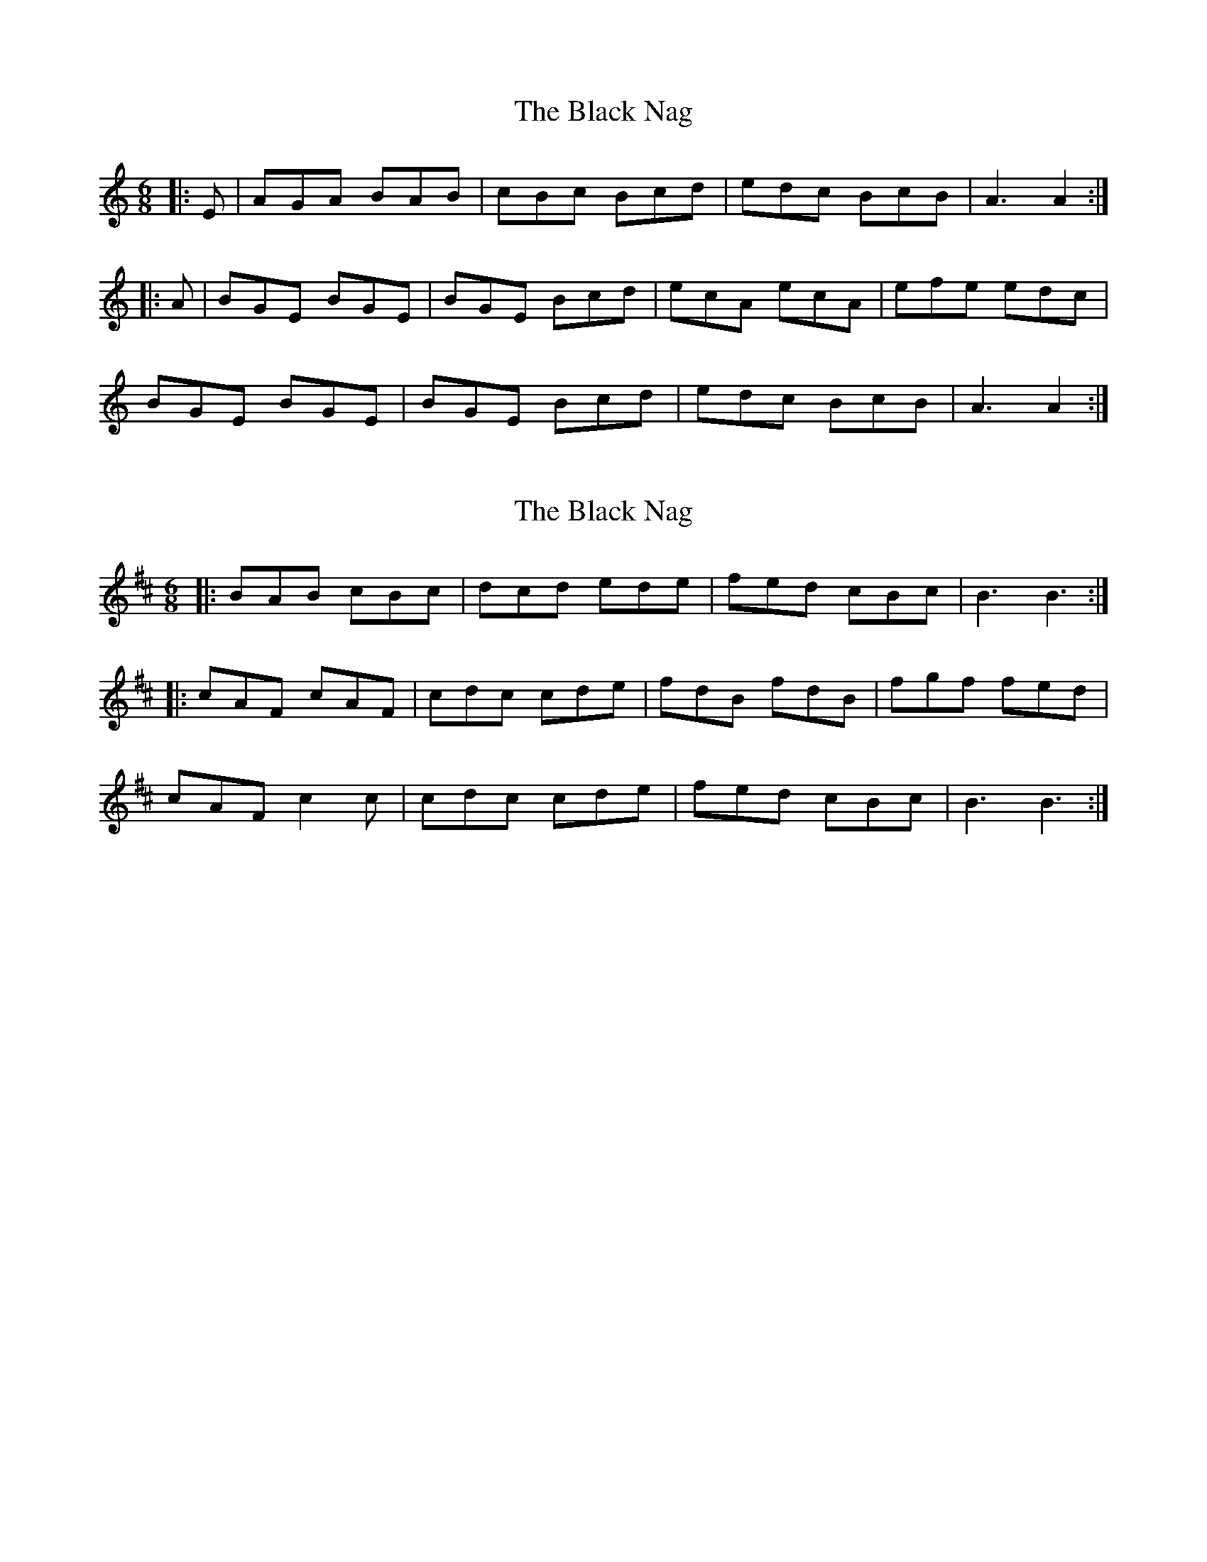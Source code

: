 X: 1
T: Black Nag, The
Z: zoronic
S: https://thesession.org/tunes/9989#setting9989
R: jig
M: 6/8
L: 1/8
K: Amin
|: E | AGA BAB| cBc Bcd| edc BcB| A3 A2 :|
|: A | BGE BGE| BGE Bcd| ecA ecA| efe edc |
BGE BGE| BGE Bcd| edc BcB| A3 A2 :|
X: 2
T: Black Nag, The
Z: m.r.kelahan
S: https://thesession.org/tunes/9989#setting20150
R: jig
M: 6/8
L: 1/8
K: Bmin
|: BAB cBc | dcd ede | fed cBc | B3 B3 :|
|: cAF cAF | cdc cde | fdB fdB | fgf fed |
cAF c2c | cdc cde | fed cBc | B3 B3 :|
